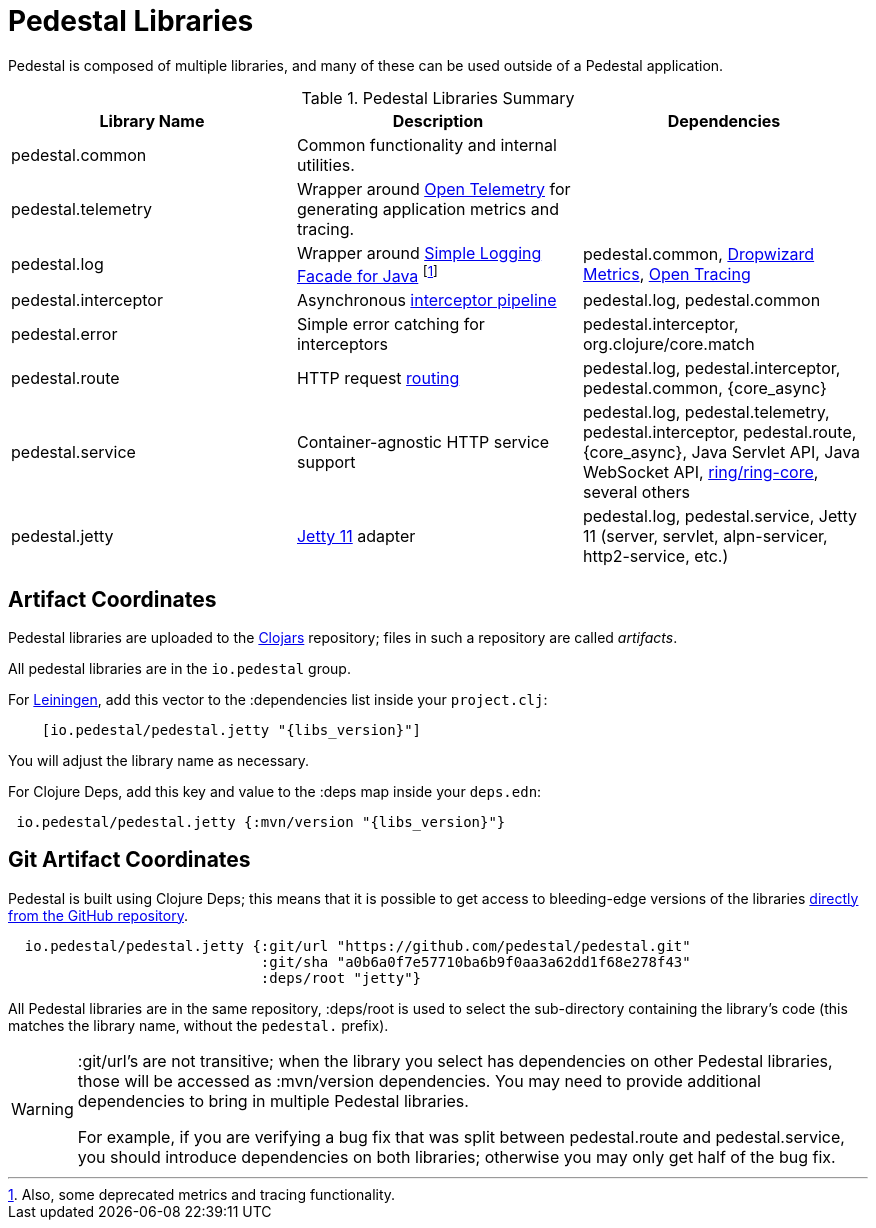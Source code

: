 = Pedestal Libraries

Pedestal is composed of multiple libraries, and many of these can be used outside of a Pedestal application.

[%header,cols=3]
.Pedestal Libraries Summary
|===
| Library Name
| Description
| Dependencies

| pedestal.common
| Common functionality and internal utilities.
|

| pedestal.telemetry
| Wrapper around https://opentelemetry.io/[Open Telemetry] for generating application metrics and tracing.
|

| pedestal.log
| Wrapper around https://www.slf4j.org/[Simple Logging Facade for Java] footnote:[Also, some deprecated
metrics and tracing functionality.]
| pedestal.common, https://metrics.dropwizard.io/4.2.0/[Dropwizard Metrics], https://opentracing.io/[Open Tracing]

| pedestal.interceptor
| Asynchronous xref:interceptors.adoc[interceptor pipeline]
| pedestal.log, pedestal.common

| pedestal.error
| Simple error catching for interceptors
| pedestal.interceptor, org.clojure/core.match

| pedestal.route
| HTTP request xref:routing-quick-reference.adoc[routing]
| pedestal.log, pedestal.interceptor, pedestal.common, {core_async}

| pedestal.service
| Container-agnostic HTTP service support
| pedestal.log, pedestal.telemetry, pedestal.interceptor, pedestal.route, {core_async},
  Java Servlet API, Java WebSocket API,
  https://github.com/ring-clojure/ring[ring/ring-core],
  several others

| pedestal.jetty
| xref:jetty.adoc[Jetty 11] adapter
| pedestal.log, pedestal.service, Jetty 11 (server, servlet, alpn-servicer, http2-service, etc.)

|===

== Artifact Coordinates

Pedestal libraries are uploaded to the https://clojars.org/[Clojars] repository; files in such a repository
are called _artifacts_.

All pedestal libraries are in the `io.pedestal` group.

For https://leiningen.org/[Leiningen], add this vector to
the :dependencies list inside your `project.clj`:

[subs="attributes"]
----
    [io.pedestal/pedestal.jetty "{libs_version}"]
----

You will adjust the library name as necessary.

For Clojure Deps, add this key and value to the :deps map inside your `deps.edn`:

[subs="attributes"]
----
 io.pedestal/pedestal.jetty {:mvn/version "{libs_version}"}
----

== Git Artifact Coordinates

Pedestal is built using Clojure Deps; this means that it is possible to
get access to bleeding-edge versions of the libraries
https://clojure.org/reference/deps_and_cli#_dependencies[directly from the GitHub repository].

----
  io.pedestal/pedestal.jetty {:git/url "https://github.com/pedestal/pedestal.git"
                              :git/sha "a0b6a0f7e57710ba6b9f0aa3a62dd1f68e278f43"
                              :deps/root "jetty"}
----

All Pedestal libraries are in the same repository, :deps/root is used to select
the sub-directory containing the library's code (this matches the library name,
without the `pedestal.` prefix).

[WARNING]
====
:git/url's are not transitive; when the library you select has dependencies
on other Pedestal libraries, those will be accessed as :mvn/version dependencies.
You may need to provide additional dependencies to bring in multiple
Pedestal libraries.

For example, if you are verifying a bug fix that was split between pedestal.route and
pedestal.service, you should introduce dependencies on both libraries; otherwise
you may only get half of the bug fix.
====


